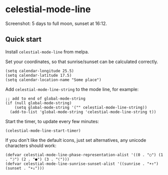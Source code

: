 * celestial-mode-line
#+html: <p align="center"><img src="https://melpa.org/packages/celestial-mode-line-badge.svg" /></p>

[[./celestial-mode-line.png]]

Screenshot: 5 days to full moon, sunset at 16:12.

** Quick start
Install =celestial-mode-line= from melpa.

Set your coordinates, so that sunrise/sunset can be calculated correctly.

#+BEGIN_SRC elisp
(setq calendar-longitude 25.5)
(setq calendar-latitude 17.5)
(setq calendar-location-name "Some place")
#+END_SRC

Add =celestial-mode-line-string= to the mode line, for example:
#+BEGIN_SRC elisp
;; add to end of global-mode-string
(if (null global-mode-string)
    (setq global-mode-string '("" celestial-mode-line-string))
  (add-to-list 'global-mode-string 'celestial-mode-line-string t))
#+END_SRC

Start the timer, to update every few minutes:

#+BEGIN_SRC elisp
(celestial-mode-line-start-timer)
#+END_SRC

If you don't like the default icons, just set alternatives, any unicode characters should work:

#+BEGIN_SRC elisp
(defvar celestial-mode-line-phase-representation-alist '((0 . "○") (1 . "☽") (2 . "●") (3 . "☾")))
(defvar celestial-mode-line-sunrise-sunset-alist '((sunrise . "☀↑") (sunset . "☀↓")))
#+END_SRC
